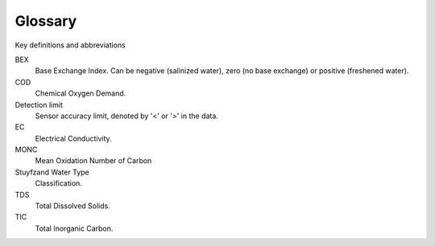 ========
Glossary
========
Key definitions and abbreviations


.. glossary::

BEX
    Base Exchange Index. Can be negative (salinized water), zero (no base exchange) or positive (freshened water). 

COD
    Chemical Oxygen Demand.

Detection limit
    Sensor accuracy limit, denoted by '<' or '>' in the data.

EC 
    Electrical Conductivity.

MONC
    Mean Oxidation Number of Carbon 

Stuyfzand Water Type
    Classification.

TDS 
    Total Dissolved Solids. 

TIC 
    Total Inorganic Carbon.




